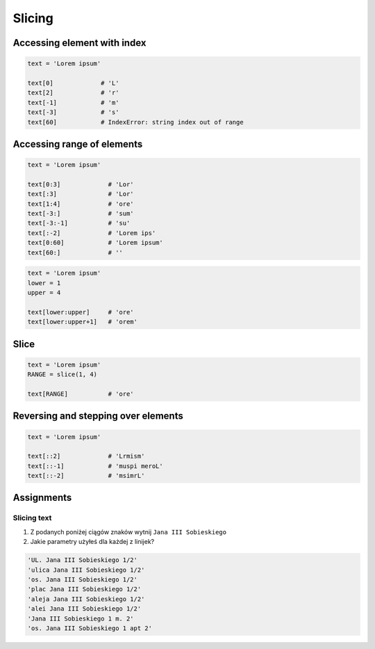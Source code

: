 .. _Slice:

*******
Slicing
*******


Accessing element with index
============================

.. code-block:: python

    text = 'Lorem ipsum'

    text[0]             # 'L'
    text[2]             # 'r'
    text[-1]            # 'm'
    text[-3]            # 's'
    text[60]            # IndexError: string index out of range


Accessing range of elements
===========================
.. code-block:: python

    text = 'Lorem ipsum'

    text[0:3]             # 'Lor'
    text[:3]              # 'Lor'
    text[1:4]             # 'ore'
    text[-3:]             # 'sum'
    text[-3:-1]           # 'su'
    text[:-2]             # 'Lorem ips'
    text[0:60]            # 'Lorem ipsum'
    text[60:]             # ''

.. code-block:: python

    text = 'Lorem ipsum'
    lower = 1
    upper = 4

    text[lower:upper]     # 'ore'
    text[lower:upper+1]   # 'orem'


Slice
=====
.. code-block:: python

    text = 'Lorem ipsum'
    RANGE = slice(1, 4)

    text[RANGE]           # 'ore'


Reversing and stepping over elements
====================================
.. code-block:: python

    text = 'Lorem ipsum'

    text[::2]             # 'Lrmism'
    text[::-1]            # 'muspi meroL'
    text[::-2]            # 'msimrL'


Assignments
===========

Slicing text
------------
#. Z podanych poniżej ciągów znaków wytnij ``Jana III Sobieskiego``
#. Jakie parametry użyłeś dla każdej z linijek?

.. code-block:: text

    'UL. Jana III Sobieskiego 1/2'
    'ulica Jana III Sobieskiego 1/2'
    'os. Jana III Sobieskiego 1/2'
    'plac Jana III Sobieskiego 1/2'
    'aleja Jana III Sobieskiego 1/2'
    'alei Jana III Sobieskiego 1/2'
    'Jana III Sobieskiego 1 m. 2'
    'os. Jana III Sobieskiego 1 apt 2'
